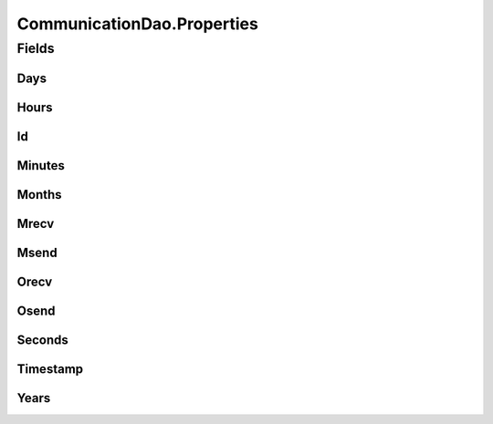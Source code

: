 .. java:import:: android.database Cursor

.. java:import:: android.database.sqlite SQLiteDatabase

.. java:import:: android.database.sqlite SQLiteStatement

.. java:import:: de.greenrobot.dao AbstractDao

.. java:import:: de.greenrobot.dao Property

.. java:import:: de.greenrobot.dao.internal DaoConfig

CommunicationDao.Properties
===========================

.. java:package:: com.nekoscape.android.ntc.dao
   :noindex:

.. java:type:: public static class Properties
   :outertype: CommunicationDao

   Properties of entity Communication. Can be used for QueryBuilder and for referencing column names.

Fields
------
Days
^^^^

.. java:field:: public static final Property Days
   :outertype: CommunicationDao.Properties

Hours
^^^^^

.. java:field:: public static final Property Hours
   :outertype: CommunicationDao.Properties

Id
^^

.. java:field:: public static final Property Id
   :outertype: CommunicationDao.Properties

Minutes
^^^^^^^

.. java:field:: public static final Property Minutes
   :outertype: CommunicationDao.Properties

Months
^^^^^^

.. java:field:: public static final Property Months
   :outertype: CommunicationDao.Properties

Mrecv
^^^^^

.. java:field:: public static final Property Mrecv
   :outertype: CommunicationDao.Properties

Msend
^^^^^

.. java:field:: public static final Property Msend
   :outertype: CommunicationDao.Properties

Orecv
^^^^^

.. java:field:: public static final Property Orecv
   :outertype: CommunicationDao.Properties

Osend
^^^^^

.. java:field:: public static final Property Osend
   :outertype: CommunicationDao.Properties

Seconds
^^^^^^^

.. java:field:: public static final Property Seconds
   :outertype: CommunicationDao.Properties

Timestamp
^^^^^^^^^

.. java:field:: public static final Property Timestamp
   :outertype: CommunicationDao.Properties

Years
^^^^^

.. java:field:: public static final Property Years
   :outertype: CommunicationDao.Properties

